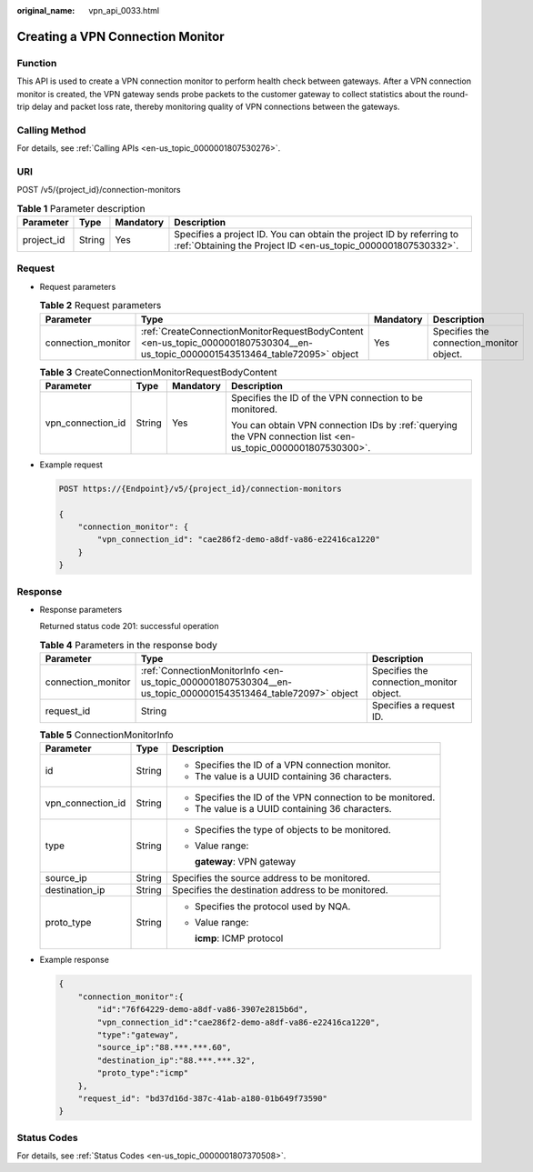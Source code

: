 :original_name: vpn_api_0033.html

.. _vpn_api_0033:

Creating a VPN Connection Monitor
=================================

Function
--------

This API is used to create a VPN connection monitor to perform health check between gateways. After a VPN connection monitor is created, the VPN gateway sends probe packets to the customer gateway to collect statistics about the round-trip delay and packet loss rate, thereby monitoring quality of VPN connections between the gateways.

Calling Method
--------------

For details, see :ref:`Calling APIs <en-us_topic_0000001807530276>`.

URI
---

POST /v5/{project_id}/connection-monitors

.. table:: **Table 1** Parameter description

   +------------+--------+-----------+---------------------------------------------------------------------------------------------------------------------------------------+
   | Parameter  | Type   | Mandatory | Description                                                                                                                           |
   +============+========+===========+=======================================================================================================================================+
   | project_id | String | Yes       | Specifies a project ID. You can obtain the project ID by referring to :ref:`Obtaining the Project ID <en-us_topic_0000001807530332>`. |
   +------------+--------+-----------+---------------------------------------------------------------------------------------------------------------------------------------+

Request
-------

-  Request parameters

   .. table:: **Table 2** Request parameters

      +--------------------+---------------------------------------------------------------------------------------------------------------------------------+-----------+------------------------------------------+
      | Parameter          | Type                                                                                                                            | Mandatory | Description                              |
      +====================+=================================================================================================================================+===========+==========================================+
      | connection_monitor | :ref:`CreateConnectionMonitorRequestBodyContent <en-us_topic_0000001807530304__en-us_topic_0000001543513464_table72095>` object | Yes       | Specifies the connection_monitor object. |
      +--------------------+---------------------------------------------------------------------------------------------------------------------------------+-----------+------------------------------------------+

   .. _en-us_topic_0000001807530304__en-us_topic_0000001543513464_table72095:

   .. table:: **Table 3** CreateConnectionMonitorRequestBodyContent

      +-------------------+-----------------+-----------------+--------------------------------------------------------------------------------------------------------------+
      | Parameter         | Type            | Mandatory       | Description                                                                                                  |
      +===================+=================+=================+==============================================================================================================+
      | vpn_connection_id | String          | Yes             | Specifies the ID of the VPN connection to be monitored.                                                      |
      |                   |                 |                 |                                                                                                              |
      |                   |                 |                 | You can obtain VPN connection IDs by :ref:`querying the VPN connection list <en-us_topic_0000001807530300>`. |
      +-------------------+-----------------+-----------------+--------------------------------------------------------------------------------------------------------------+

-  Example request

   .. code-block:: text

      POST https://{Endpoint}/v5/{project_id}/connection-monitors

      {
          "connection_monitor": {
              "vpn_connection_id": "cae286f2-demo-a8df-va86-e22416ca1220"
          }
      }

Response
--------

-  Response parameters

   Returned status code 201: successful operation

   .. table:: **Table 4** Parameters in the response body

      +--------------------+-------------------------------------------------------------------------------------------------------------+------------------------------------------+
      | Parameter          | Type                                                                                                        | Description                              |
      +====================+=============================================================================================================+==========================================+
      | connection_monitor | :ref:`ConnectionMonitorInfo <en-us_topic_0000001807530304__en-us_topic_0000001543513464_table72097>` object | Specifies the connection_monitor object. |
      +--------------------+-------------------------------------------------------------------------------------------------------------+------------------------------------------+
      | request_id         | String                                                                                                      | Specifies a request ID.                  |
      +--------------------+-------------------------------------------------------------------------------------------------------------+------------------------------------------+

   .. _en-us_topic_0000001807530304__en-us_topic_0000001543513464_table72097:

   .. table:: **Table 5** ConnectionMonitorInfo

      +-----------------------+-----------------------+------------------------------------------------------------+
      | Parameter             | Type                  | Description                                                |
      +=======================+=======================+============================================================+
      | id                    | String                | -  Specifies the ID of a VPN connection monitor.           |
      |                       |                       | -  The value is a UUID containing 36 characters.           |
      +-----------------------+-----------------------+------------------------------------------------------------+
      | vpn_connection_id     | String                | -  Specifies the ID of the VPN connection to be monitored. |
      |                       |                       | -  The value is a UUID containing 36 characters.           |
      +-----------------------+-----------------------+------------------------------------------------------------+
      | type                  | String                | -  Specifies the type of objects to be monitored.          |
      |                       |                       |                                                            |
      |                       |                       | -  Value range:                                            |
      |                       |                       |                                                            |
      |                       |                       |    **gateway**: VPN gateway                                |
      +-----------------------+-----------------------+------------------------------------------------------------+
      | source_ip             | String                | Specifies the source address to be monitored.              |
      +-----------------------+-----------------------+------------------------------------------------------------+
      | destination_ip        | String                | Specifies the destination address to be monitored.         |
      +-----------------------+-----------------------+------------------------------------------------------------+
      | proto_type            | String                | -  Specifies the protocol used by NQA.                     |
      |                       |                       |                                                            |
      |                       |                       | -  Value range:                                            |
      |                       |                       |                                                            |
      |                       |                       |    **icmp**: ICMP protocol                                 |
      +-----------------------+-----------------------+------------------------------------------------------------+

-  Example response

   .. code-block::

      {
          "connection_monitor":{
              "id":"76f64229-demo-a8df-va86-3907e2815b6d",
              "vpn_connection_id":"cae286f2-demo-a8df-va86-e22416ca1220",
              "type":"gateway",
              "source_ip":"88.***.***.60",
              "destination_ip":"88.***.***.32",
              "proto_type":"icmp"
          },
          "request_id": "bd37d16d-387c-41ab-a180-01b649f73590"
      }

Status Codes
------------

For details, see :ref:`Status Codes <en-us_topic_0000001807370508>`.
